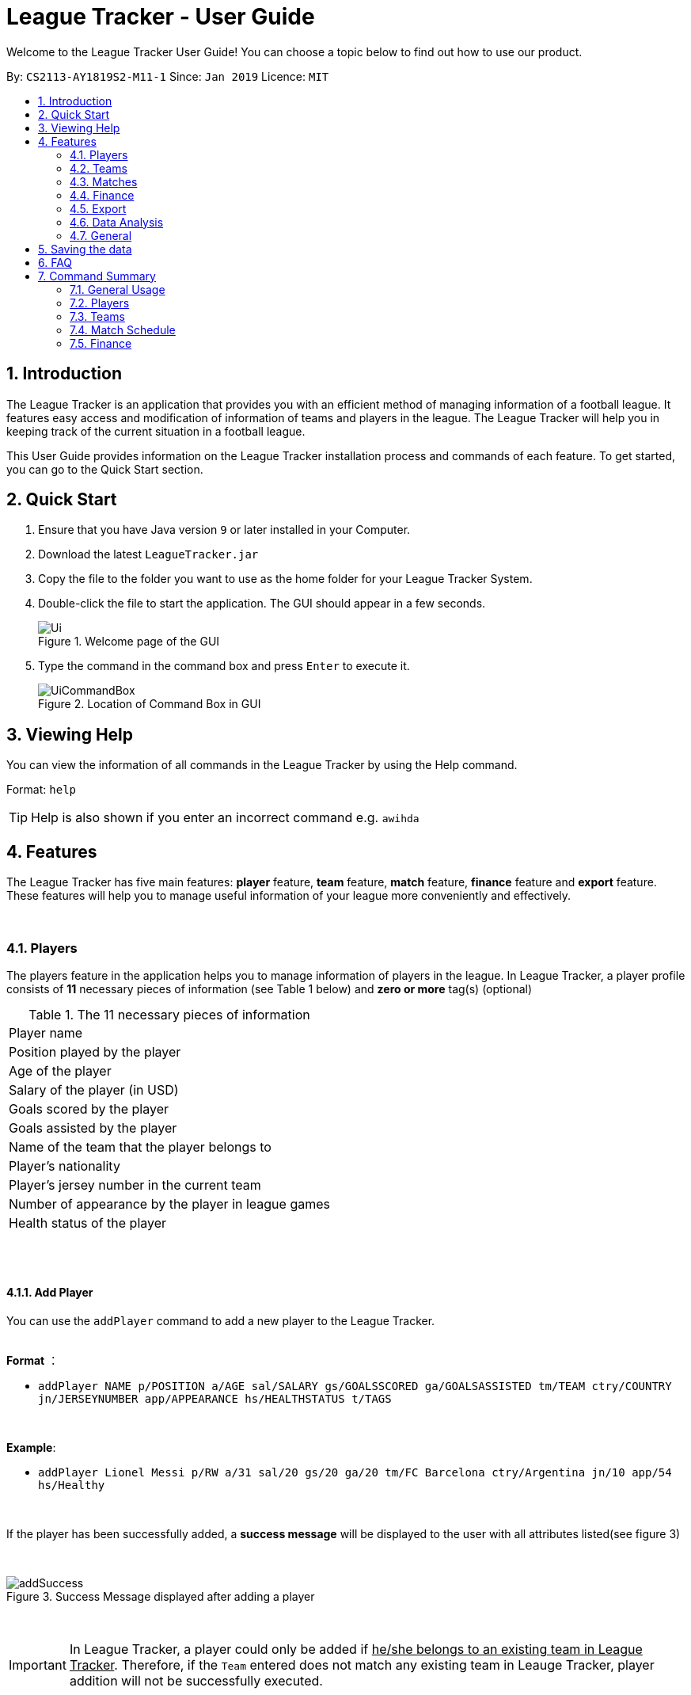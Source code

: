 = League Tracker - User Guide
:site-section: UserGuide
:toc:
:toc-title:
:toc-placement: preamble
:sectnums:
:imagesDir: images
:stylesDir: stylesheets
:xrefstyle: full
:experimental:
ifdef::env-github[]
:tip-caption: :bulb:
:note-caption: :information_source:
endif::[]

Welcome to the League Tracker User Guide! You can choose a topic below to find out how to use our product.

By: `CS2113-AY1819S2-M11-1`	Since: `Jan 2019` Licence: `MIT`

== Introduction

The League Tracker is an application that provides you with an efficient method of managing information of a football league.
It features easy access and modification of information of teams and players in the league. The League Tracker will help
you in keeping track of the current situation in a football league.

This User Guide provides information on the League Tracker installation process and commands of each feature. To get started, you can go to the Quick Start section.

== Quick Start

.  Ensure that you have Java version `9` or later installed in your Computer.
.  Download the latest `LeagueTracker.jar`
.  Copy the file to the folder you want to use as the home folder for your League Tracker System.
.  Double-click the file to start the application. The GUI should appear in a few seconds.

+
[.text-center]
.Welcome page of the GUI
image::Ui.png[]
+
.  Type the command in the command box and press kbd:[Enter] to execute it.
+
[.text-center]
.Location of Command Box in GUI
image::UiCommandBox.png[]

== Viewing Help

You can view the information of all commands in the League Tracker by using the Help command.

Format: `help`

[TIP]
====
Help is also shown if you enter an incorrect command e.g. `awihda`
====

== Features

The League Tracker has five main features: *player* feature, *team* feature,  *match* feature, *finance* feature and *export*
feature. These features will help you to manage useful information of your league more conveniently and effectively.

{empty} +


=== Players
The players feature in the application helps you to manage information of players in the league.
In League Tracker, a player profile consists of *11* necessary pieces of information (see Table 1 below)
and *zero or more* tag(s) (optional)

.The 11 necessary pieces of information
|===
| Player name
| Position played by the player
| Age of the player
| Salary of the player (in USD)
| Goals scored by the player
| Goals assisted by the player
| Name of the team that the player belongs to
| Player's nationality
| Player's jersey number in the current team
| Number of appearance by the player in league games
| Health status of the player
|===

{empty} +
{empty} +


==== *Add Player*
You can use the `addPlayer` command to add a new player to the League Tracker. +

{empty} +
*Format* ：

*  `addPlayer NAME p/POSITION a/AGE sal/SALARY gs/GOALSSCORED ga/GOALSASSISTED tm/TEAM ctry/COUNTRY jn/JERSEYNUMBER
app/APPEARANCE hs/HEALTHSTATUS t/TAGS`

{empty} +

*Example*: +

*  `addPlayer Lionel Messi p/RW a/31 sal/20 gs/20 ga/20 tm/FC Barcelona ctry/Argentina jn/10 app/54 hs/Healthy`

{empty} +

If the player has been successfully added, a *success message* will be displayed to the user with all attributes
listed(see figure 3)

{empty} +
[.text-center]
.Success Message displayed after adding a player
image::addSuccess.png[]

{empty} +

IMPORTANT: In League Tracker, a player could only be added if pass:q[<u>he/she belongs to an existing team in League
Tracker</u>]. Therefore, if the `Team` entered does not match any existing team in Leauge Tracker, player
addition will not be successfully executed.

{empty} +

NOTE: * `NAME` should be *spaces or alphanumeric characters*; +
      * `Position` should be *spaces or alphanumeric characters*; +
      * `AGE` should be *an integer between 0 and 100*; +
      * `SALARY` should be *positive numbers in million USD*; +
      * `GOALSSCORED` should be *a non-negative integer*; +
      * `GOALSASSISTED` should be *a non-negative integer*; +
      * `NATIONALITY` should be a *string*; +
      * `JERSEYNUMBER` should be *an integer from 0 to 35*; +
      * `APPEARANCE` should be *a non-negative integer*; +
      * `HEALTHSTATUS` should be a *string*;

{empty} +
{empty} +

==== *Quick-add Player*
As a full-detail `addPlayer` Command requires numerous attribute inputs from users,
League Tracker provides an alternative command `addFast` to pass:[<u>add player faster</u>] with less attribute input
needed from the user. +

Only `NAME`, `POSITION`, `AGE`, `SALARY`, `TEAM`, `NATIONALITY`, `JERSEYNUMBER` and `TAGS (optional)`
 are needed as input.`GOALSSCORED`,`GOALSASSISTED`,`APPEARANCE` and `HEALTHSTATUS` are set to default values (0,0,0 and Healthy)

{empty} +

*Format* ：

*  `addFast NAME p/POSITION a/AGE sal/SALARY tm/TEAM ctry/NATIONALITY jn/JERSEYNUMBER t/TAGS`

{empty} +

*Example*:

*  `addFast Lionel Messi p/RW a/31 sal/20 tm/FC Barcelona ctry/Argentina jn/10`

{empty} +

If the player has been successfully added, a *success message* will be displayed to the user with all attributes listed
(including those that assume default values)(See figure 4)

{empty} +
[.text-center]
.Success Message displayed after using addFast Command to add a player
image::addFastSuccess.png[]


NOTE: `addFast` Command has the same set of requirements on attribute data type as `addPlayer` command

{empty} +
{empty} +

==== *Delete Player By Index*
You can use the `deletePlayer` command to delete an existing player in the League Tracker.

First you need to do a `listPlayer` command to pass:[<u>obtain the index of player</u>] in the league record.
This step is *necessary*.

Then perform `deletePlayer` command using this
index.

{empty} +

*Format* ：

*  `listPlayer` +
*  `deletePlayer Index`

{empty} +

*Example*:

. Do a `listPlayer` command to obtain the index of all players in the league record.(See figure 5)

[.text-center]
.Information of all players in the league record after executing the `listPlayer` command
image::delete_PlayerListed.png[]

. Assume that the user wants to delete the player named "Cristiano Ronaldo" with index 2, the user just needs to input
`deletePlayer 2` as the delete command.

. If successfully deleted, a *success message* will be shown to the user. (See figure 6)

{empty} +
[.text-center]
.Success Message displayed after using delete Command to delete a player
image::deleteSuccess.png[]

{empty} +

WARNING: For current versions of League Tracker, deletion of players are permanent

{empty} +
{empty} +

==== *Delete All Players in League Tracker*
You can use the `clearPlayer` command to delete all existing players in the League Tracker. +

{empty} +

*Format* :

*  `clearPlayer`

{empty} +

All players in League Tracker will be deleted and a *successful message* will be displayed to
user (see figure 7).

{empty} +
[.text-center]
.Success Message displayed to user after deleting all existing players in League Tracker
image::clearPlayerSuccess.png[]

{empty} +

WARNING: For current versions of League Tracker, deletion of players are permanent

{empty} +
{empty} +

==== *Display Player Profile By Index*
You can use the `displayProfile` command to display the whole profile of a selected player. +

First, you should do a `listPlayer` Command to pass:[<u>obtain the index of the target player.
This step is *necessary*.

Then, you can use this `displayProfile` Command to pass:[<u>obtain the full player profile for the playerpass:[<u>.

{empty} +

*Format* ：

*  `listPlayer` +
*  `displayProfile Index`

{empty} +

*Example*:

*  `listPlayer` +
*  `displayProfile 1`

{empty} +

If the player with the index exists, a *success message* will be displayed to the user containing all information
regarding the player

{empty} +
[.text-center]
.Success Message displayed to user with a viewAll Command by index
image::viewAllSuccess.png[]

{empty} +
{empty} +


==== *Edit Player Profile*
You can use this `editPlayer` command to pass:[<u>edit information of an existing player's profile</u>]
in the League Tracker. +

First, you need to do a `listPlayer` command to pass:[<u>obtain the index number of the target player</u>] in league tracker's record.
This step is *necessary*.

Then, you can use `editPlayer` command to do edition on the attribute information by pass:[<u>providing respective
updated information</u>]. Consequently the profile of the target player will be edited in accordance with the
information provided.

{empty} +

[TIP]
====
Our `editPlayer` command allows the user to make changes to one or more attributes in the player profile.
Simply follow the format and key in only the attribute information that you want to update.

Please note that you need to key in at least one attribute to make the `editPlayer` command meaningful.
Old values will be overwritten by new inputs (including tags).
====

{empty} +


*Format* ：

* `listPlayer` +
* `editPlayer INDEX_NUMBER [n/NAME] [p/POSITIONPLAYED] [a/AGE] [sal/SALARY] [gs/GOALSSCORED] [ga/GOALSASSISTED]
 [ctry/NATIONALITY] [jn/JERSEYNUMBER] [app/APPEARANCE] [hs/HEALTHSTATUS] [t/TAGS]`

('[]' means that this entry is optional, If it is not typed in the input, the original information for this particular
attribute will be kept unchanged)

{empty} +

*Example*:

let's say you want to edit the player profile of a player with name "Lionel Messi"

Specifically, you want to change the salary information to be '2000' in the league tracker.

* `listPlayer` +

[.text-center]
.Information displayed after `listPlayer` command
image::edit_list.png[]

From the `listPlayer` command (See figure 9), you find out that the index number of player 'Lionel Messi' is 1.

* `editPlayer 1 sal/2000`

{empty} +

If the edition is executed successfully, a *success message* will be displayed to the user containing the player
profile after edition(See figure 10).

{empty} +
[.text-center]
.Success Message after edition
image::edit_success.png[]

{empty} +

NOTE: You will not be allowed to change player's `team` using the `editPlayer` command. +
      It should be done using the `transfer` Command. +
      {empty} +
      Edition of `GOALSSCORED` is also blocked in `editPlayer` command to avoid interference with League Tracker's
      automatic update using match information

{empty} +

WARNING: As League Tracker's internal algorithms use players' `NAME` attributes to distinguish, identify and track
player objects, please be reminded that edition of `NAME` using `editPlayer` command pass:[<u>should be
treated carefully after thorough considerations</u>]. You most
likely need to adjust respective match information to make sure your action will not cause unwanted consequences.

{empty} +
{empty} +

==== *Search for Players using keywords*

You can use the `findPlayer` command to pass:[<u>search for players in League Tracker using certain keywords</u>].

{empty} +

*Format*:

*  `findPlayer KEYWORD`

{empty} +

*Example*:

*  `findPlayer Messi`

{empty} +

If one or more players with such keyword in his/her name exist in the league tracker, his/her/their profile details
will be displayed.(See figure 11).

{empty} +
[.text-center]
.Successful search displaying the profile of a player "Lionel Messi" whose name matches the keyword "Messi"
image::findPlayer.png[]

{empty} +
{empty} +

==== *List All Players in League Tracker*
You can use the `listPlayer` command to check the list of all players with their details in League Tracker. +

{empty} +

*Format* ：

*  `listPlayer`

{empty} +

A list of all players' information will be displayed following the command.(See figure 12)

{empty} +
[.text-center]
.Successful `listPlayer` Command displaying all player profiles in League Tracker
image::listSuccess.png[]

{empty} +
{empty} +

==== *Sort Players in League Tracker*
You can use the `sortPlayer` command to pass:q[<u>sort the player list by *alphabetical order*</u>].

{empty} +

*Format* :

*  `sortPlayer`

{empty} +

*Example*:


Figure 13 shows a player list before sorting, obtained using `listPlayer` command. However, `listPlayer` is
*not compulsory* here.

{empty} +
[.text-center]
.A player list in League Tracker before sorting obtained by executing a `listPlayer` Command
image::sort_beforesorting.png[]



* `sortPlayer`

If the sortPlayer command is executed successfully, a *success message* will be displayed to user. (see figure 14)

[.text-center]
.Success Message after executing a `sortPlayer` command
image::sort_success.png[]

Now do another `listPlayer` command, you can see that the player list has been alphabetically sorted.(See figure 15)

[.text-center]
.The player list after executing a `sortPlayer` command
image::sort_aftersorting.png[]

{empty} +

==== *Transfer Player to a different team in League Tracker*
You can use the `transfer` command to pass:[<u>transfer a player to another existing team in League Tracker</u>].

{empty} +

*Format* :

*  `transfer PLAYERNAME tm/DESTINATIONTEAM jn/NEWJERSEYNUMBER sal/NEWSALARY`

{empty} +

NOTE: The *player must already exist* in League Tracker. +
      The *destination team must already exist* in League Tracker +
      The destination team shall not be the same as the player's current team +
      The *Jersey Number must be available* in the destination team +
      All *data type constraints* of these attributes still hold

{empty} +

*Example*:

Let's say you want to transfer the player "Lionel Messi" who is currently in team "FC Barcelona" to team "Juventus",
his jersey number will be 10 at "Juventus", his salary will be 20,000,000 USD at "Juventus".
(Here in example, assume that the conditions stated above are all met)

* `transfer Lionel Messi tm/Juventus jn/10 sal/20000000`

If the transfer is successfully executed, a *success message* will be shown to the user with player's name, his team before
transfer, his team after transfer, his new jersey number and his new salary.(See figure 16)

{empty} +

[.text-center]
.Example of a success message displayed after a successful transfer
image::transfer_success.png[]

NOTE: For current versions, League Tracker will keep the gaols scored data as it keeps track of total number of
goals scored by the individual player.

{empty} +
{empty} +

==== Display Player Profile using player's index number
You can use the `displayProfile` command to  pass:[<u>display the profile of a specific player
identified by his index number</u>].

First you need to do a `listPlayer` command to pass:[<u>obtain the index of player</u>] in the league record.
This step is *necessary*.

Then perform `displayProfile` command using this index.

{empty} +

*Format*:

* `listPlayer`
*  `displayProfile INDEXNUMBER`

{empty} +

Example:

* `displayProfile 1`

{empty} +

If the index number correctly identifies a player, the player's profile will be displayed to user.(See figure 17)

{empty} +
[.text-center]
.Displaying player's profile with index number 1
image::display_index_success.png[]

{empty} +
{empty} +
{empty} +

// tag::teamug[]
=== Teams
The teams feature in the application helps you to manage information of football teams in the league.
{empty} +

==== *Add Team*
You can use the Add Team command to add a new team to the League Tracker. +

Format : `addteam NAME c/COUNTRY s/SPONSORSHIP [t/TAGS]`

Example: +
 `addteam Liverpool c/United Kingdom s/2000000 t/red` +
 
Adds a new Team with the specified details.

[.text-center]
.After Adding
image::addteam.png[]

==== *Delete Team*
You can use the Delete Team command to delete an existing Team from League Tracker. +

Format : `deleteteam INDEX`

Example: +

* `listteam` +

[.text-center]
.After listing
image::listteam.png[]

* `deleteteam 1` +

Deletes the 1st Team in the Team list.

[.text-center]
.After deleting
image::delteam.png[]

==== *Edit Team*
You can use the Edit Team command to edit information of a Team in League Tracker. +
Format : `editteam INDEX [n/NAME] [c/COUNTRY] [s/SPONSORSHIP] [t/TAGS]`

Example: +

* `listteam` +

[.text-center]
.After Listing
image::listteam2.png[]

* `editteam 1 n/United Malaysia` +

[.text-center]
.After Editing
image::editteam.png[]

Edits the name of the 1st Team in the Team list to United Malaysia.
{empty} +

[NOTE]
====
Team's name cannot be edited if existing players or matches are tied to the team. +
Inputing `t/nil` for tags will remove all tags for the team.

====

==== *Find Team*
You can use the Find Team command to find teams containing certain keywords. +
Format : `findteam KEYWORD`

Example: `findteam a`

.After Finding
image::FindTeam.png[]


==== *List Team*
You can use the List Team command to see the list of all current teams in the league. +

Format : `listteam`

[.text-center]
.After Listing
image::listteam.png[]

==== *View Team*
You can use the View Team command to see the deatils of a Team from the league tracker. +

NOTE: Running this command will display all players in the team, thus you can use this if you want to know who are in
the team.

Format : `viewteam INDEX`

Example: +

* `listteam` +

[.text-center]
.After Listing
image::listteam3.png[]

* `viewteam 1` +

[.text-center]
.After Viewing
image::viewteam.png[]

Display the 1st team's details.
// end::teamug[]
{empty} +
{empty} +


// tag::matchug[]
=== Matches
The Match Schedule Feature in the application helps you to manage information of matches in the league. 
{empty} +
{empty} +

==== *Add Matches*
You can use the `addmatch` command to add a new match to League Tracker. +

Format : `addmatch DD MMM YYYY h/HOMETEAM a/AWAYTEAM`

IMPORTANT: `HOMETEAM` and `AWAYTEAM` must be added into League Tracker before addition of match. (See section 4.2.1. Add Team)

Example: +
 `addmatch 1 Jan 2019 h/Fulham a/Chelsea` +

Adds a new match with the specified details.

[.text-center]
.Successful addition of match between teams "Fulham" and "Chelsea" on "1 Jan 2019"
image::addmatch.PNG[]
{empty} +
{empty} +

==== *Delete Matches*
You can use the `deletematch` command to delete an existing match from League Tracker. +

Format : `deletematch INDEX`

NOTE: You should `listmatch` or `findmatch` to get `INDEX` before you execute this command. +
(See sections 4.3.4. List Matches and 4.3.5. Search For Matches By Match Date)

Example: +

* `listmatch` +

[.text-center]
.The list of match in League Tracker
image::listmatch2.PNG[]

* `deletematch 1` +

Deletes the 1st match in the match list.

[.text-center]
.Successful deletion of 1st match in the list
image::deletematch.PNG[]

{empty} +
{empty} +

==== *Delete All Matches In League Tracker*
You can use the `clearmatch` command to delete all existing matches from League Tracker. +

Format : `clearmatch` +

Clears all matches in League Tracker.

[.text-center]
.Successful clearing of matches
image::clearmatch.PNG[]

{empty} +
{empty} +

==== *List Matches*
You can use the `listmatch` command to see the list of all matches in League Tracker. +

Format : `listmatch`

List all matches in League Tracker.

[.text-center]
.The list of match in League Tracker
image::listmatch.PNG[]

{empty} +
{empty} +

==== *Search For Matches By Match Date*

You can use the `findmatch` command to search for matches in League Tracker pass:[<u> with same day, month or year</u>].

{empty} +

*Format*:

*  `findmatch DATE`

NOTE: If the day of the `DATE` is single digit, i.e 1-9, "0" must be added in front. For example, 8 Apr 2019 is to be keyed in as 08 Apr 2019. +
{empty} +
Month is case-sensitive when used in this command.


*Example*:

*  `findmatch 01 Feb 2020`

{empty} +

If one or more matches has date with the same day, month or year, a summary of the match(es)
will be displayed.

{empty} +

[.text-center]
.Successful search displaying the matches with date that has same day, month or year "01 Feb 2020"
image::findmatch.PNG[]

{empty} +
{empty} +

==== *Update Matches*
You can use the `updatematch` command to update the outcome of an existing match in League Tracker. +

Format : `updatematch INDEX h/HOMEREVENUE a/AWAYREVENUE [g/GOALSCORER]... [o/OWNGOALSCORER]...`

IMPORTANT: `GOALSCORER` and `OWNGOALSCORER` must be in the `TEAMS` participating in the match.

{empty} +

NOTE: `GOALSCORER` and `OWNGOALSCORER` are optional fields and can be omitted. +
{empty} +
`GOALSCORER` and `OWNGOALSCORER` can also be included in command more than once to add more `GOALSCORERs` and `OWNGOALSCORERs` +
e.g `updatematch INDEX h/HOMEREVENUE a/AWAYREVENUE [g/GOALSCORER][g/GOALSCORER][o/OWNGOALSCORER][o/OWNGOALSCORER]`.

NOTE: You should `listmatch` or `findmatch` to get `INDEX` before you execute this command. +
(See sections 4.3.4. List Matches and 4.3.5. Search For Matches By Match Date)


Example: +

* `listmatch` +

[.text-center]
.The list of match in League Tracker
image::listmatch.PNG[]

* `updatematch 1 h/20 a/8` +

Updates the 1st match in the match list with specified match results.

[.text-center]
.Successful update of 1st match in the list
image::updatematch.PNG[]

{empty} +
{empty} +

==== *View Matches*
You can use the `viewmatch` command to see the full details of a Match in League Tracker. +

Format : `viewmatch INDEX`

NOTE: You should `listmatch` or `findmatch` to get `INDEX` before you execute this command. +
(See sections 4.3.4. List Matches and 4.3.5. Search For Matches By Match Date)

Example: +

* `listmatch` +

[.text-center]
.The list of match in League Tracker
image::listmatch2.PNG[]

* `viewmatch 1` +

Display the 1st match details.

[.text-center]
.Details of the 1st match in the list
image::viewmatch.PNG[]
// end::matchug[]

{empty} +
{empty} +

// tag::financeug[]
=== Finance
The Finance Feature in the application helps you to manage and keep track of financial conditions in the league.
{empty} +


==== *Get League Finance*
You can use the Get League Finance command to view the total financial condition of the league. +

Format : `getlf`

Example: +
`getlf`

[.text-center]
.result after typing "getlf"
image::result_after_getlf.png[width="600"]

[NOTE]
====
The histogram of financial incomes of four quarters helps you to better visualise the trend of changes
of financial income.
====
{empty} +


==== *Get Team Finance*
You can use the Get Team Finance command to view the financial condition in USD of a selected Team in League Tracker. +

Format : `getfinance INDEX`

Example: +

* `Listteam` +
* `getfinance 4`


[.text-center]
.the list of teams displayed after typing "listteam"
image::after_listteam.png[width="600"]

[.text-center]
.result of getting finance of the selected team
image::result_of_getfinance.png[width="600"]

[TIP]
====
This Get Team Finance command enables you to view the financial condition of a team from the list of teams.
This is applicable when you are viewing the team list and then you get curious about the financial condition of
a certain team in the team list.
====
{empty} +

==== *List Team Finance*
You can use the List Team Finance command to view the list of financial condition in USD of all Teams in the league. +

Format : `listfinance`

Example: +
`listfinance` +

[.text-center]
.result of listing finances
image::list_finance.png[width="600"]

[NOTE]
====
The order of the finance list corresponds to the order of the list of teams.
====
{empty} +

==== *View Team Finance*
You can use the View Team Finance command to view the financial condition in USD of a selected Team in League Tracker
from the finance list. +

Format : `viewfinance INDEX`

Example: +

* `Listfinance` +
* `viewfinance 4`


[.text-center]
.the list of finances displayed after typing "listfinance"
image::list_finance.png[width="600"]

[.text-center]
.result of viewing finance of the selected team from the finance list
image::view_finance.png[width="600"]

[NOTE]
====
This View Team Finance command gives you a more detailed version of the financial condition compared to
the result of Get Team Finance command. More information on sponsorship and ticket income is given.
====
{empty} +

==== *Rank Team Finance*
You can use the Rank Team Finance command to view a ranked list of financial incomes of all Teams from high to low. +

Format : `rankfinance`

Example: +
`rankfinance` +

[.text-center]
.result of ranking finances
image::rank_finance.png[width="600"]
{empty} +
// end::financeug[]


{empty} +
{empty} +
{empty} +

=== Export
The Export Feature in League Tracker allows user to pass:q[<u>export data stored in League Tracker to *Excel files*</u>]
 to facilitate data transfer, storage and further processing.

This feature is empowered by an external Java library named *Apache Poi*, developed and maintained by the Apache
Software Foundation.

{empty} +
{empty} +

==== *Export Player Profiles to an Excel File*
You can use the `exportPlayer` command to pass:q[<u>export all player profiles currently stored in League Tracker's storage file
to an *Excel file*</u>]

For now, the export path has been hard-coded to be `exported_player_record.xls`, which can be found under the same directory of
the application once `exportPlayer` command is called.

{empty} +

*Format*:

* `exportPlayer`

{empty} +

A *success message* will be displayed to the user after successful export. (see figure 26)

[.text-center]
.Success message shown to user after executing `exportPlayer`
image::exportplayer.png[]

{empty} +

You can view and have further manipulation with the data exported. Figure 27 below shows what
it looks like inside `exported_player_record.xls` .

[.text-center]
.Screenshot of the exported excel file containing all stored player profiles
image::exportplayerexcel.png[]

{empty} +

NOTE: If `exported_player_record.xls` already exists, the `exportPlayer` command will overwrite the content.

{empty} +
{empty} +

==== *Export Team Profiles to an Excel File*
You can use the `exportTeam` command to pass:q[<u>export all team profiles currently stored in League Tracker's storage file
to an *Excel file*</u>]

For now, the export path has been hard-coded to be `exported_team_record.xls`, which can be found under the same directory of
the application once `exportTeam` command is called.

{empty} +

*Format*:

* `exportTeam`

{empty} +

A *success message* will be displayed to the user after successful export. (see figure 26)

[.text-center]
.Success message shown to user after executing `exportTeam`
image::exportteam.png[]

{empty} +

You can view and have further manipulation with the data exported. Figure 29 below shows what
it looks like inside `exported_team_record.xls` .

[.text-center]
.Screenshot of the exported excel file containing all stored team profiles
image::exportteamexcel.png[]

{empty} +

NOTE: If `exported_team_record.xls` already exists, the `exportTeam` command will overwrite the content.

{empty} +
{empty} +

==== *Export Finance Records to an Excel File*
You can use the `exportFinance` command to pass:q[<u>export all finance records currently stored in League Tracker's storage file
to an *Excel file*</u>]

For now, the export path has been hard-coded to be `exported_finance_record.xls`, which can be found under the same directory of
the application once `exportFinance` command is called.

{empty} +

*Format*:

* `exportFinance`

{empty} +

A *success message* will be displayed to the user after successful export. (see figure 26)

[.text-center]
.Success message shown to user after executing `exportFinance`
image::exportfinance.png[]

{empty} +

You can view and have further manipulation with the data exported. Figure 31 below shows what
it looks like inside `exported_finance_record.xls` .

[.text-center]
.Screenshot of the exported excel file containing all stored finance records
image::exportfinanceexcel.png[]

{empty} +

NOTE: If `exported_finance_record.xls` already exists, the `exportFinance` command will overwrite the content.

{empty} +
{empty} +

==== *Export Match Information to an Excel File*
You can use the `exportMatch` command to pass:q[<u>export all match records currently stored in League Tracker's storage file
to an *Excel file*</u>]

For now, the export path has been hard-coded to be `exported_match_record.xls`, which can be found under the same directory of
the application once `exportMatch` command is called.

{empty} +

*Format*:

* `exportMatch`

{empty} +

A *success message* will be displayed to the user after successful export. (see figure 32)

[.text-center]
.Success message shown to user after executing `exportMatch`
image::exportMatch.png[]

{empty} +

You can view and have further manipulation with the data exported. Figure 33 below shows what
it looks like inside `exported_match_record.xls` .

[.text-center]
.Screenshot of the exported excel file containing all stored match records
image::exportmatchexcel.png[]

{empty} +

NOTE: If `exported_match_record.xls` already exists, the `exportMatch` command will overwrite the content.

{empty} +
{empty} +
{empty} +

=== Data Analysis
You can use the `generateReport` command to have pass:[<u>an in-app analysis on data stored in League Tracker
using its internal tools</u>]. Results will be compiled, processed and presented to you formally in a
report format (see figure 34).

{empty} +

*Format*: `generateReport`

{empty} +

[.text-center]
.Overview of report generated after in-app data analysis
image::generatereportoverview.png[]

{empty} +
{empty} +

The report consists of five sections: +
1. Report introduction and timestamp +
2. League Summary +
3. Golden Boot (League top scorer) +
4. Top scorers in each team +
5. Transfer records of all player transfers executed successfully in the past

{empty} +
{empty} +

* Section 1: Report Introduction and Timestamp +
In this section, a brief introduction of report generation will be given and the exact timestamp of
report generation will also be displayed for reference purposes. (See figure 35)

[.text-center]
.Section 1 of report
image::reportone.png[]

{empty} +

* Section 2: League Summary +
In this section, a summary of status and progress of the whole league will be presented (See figure 36), including:

** *Number of players* currently tracked by League Tracker in league
** *Number of teams* currently tracked by League Tracker in league
** *Number of matches* currently tracked by League Tracker in league
** *Number of matches played* and updated

[.text-center]
.Section 2 of report
image::reporttwo.png[]

{empty} +

* Section 3: Golden Boot (league top scorer) +
In this section, `NAME` ,`TEAM` and `GOALSSCORED` of the current Golden Boot in the league will be presented (See figure 37).
If there are more than one player in the league having the same number of goals at the top of score board, all of them will
be recognized and displayed here.

[.text-center]
.Section 3 of report
image::reportthree.png[]

{empty} +

* Section 4: Top Scorer(s) in Each Team +
In this section, `NAME` ,`TEAM` and `GOALSSCORED` of the top scorer(s) in each team will be presented (See figure 38).
If there are more than one player in the same team having the same number of goals at the top of score board, all of them will
be recognized and displayed here.

[.text-center]
.Section 4 of report
image::reportfour.png[]

{empty} +

* Section 5: Transfer Records +
In this section, All transfer records since activation of League Tracker will be displayed here. (See figure 39)

[.text-center]
.Section 5 of report
image::reportfive.png[]

{empty} +

NOTE: For tracking purposes, all transfer ever made will be recorded, saved and displayed until the app resets

{empty} +
{empty} +

IMPORTANT: As our exciting data analysis feature is still under development, we welcome all suggestions as of what other analysis
should we include in the report. Please email e0201639@u.nus.edu if you have any suggestion,

{empty} +
{empty} +
{empty} +

=== General
League Tracker also has some general commands

{empty} +
{empty} +

==== *Viewing help sheet of all commands available in League Tracker*

You can use the `help` command to pass:[<u>view the help sheet</u>] that we prepare to guide you when you use League Tracker. +

{empty} +

*Format*: `help`

{empty} +

Once successfully executed, the help sheet will appear for your view. All commands available are recorded and nicely
categorized for your easy reference.(See figure 40)

{empty} +

[.text-center]
.Help sheet displayed
image::help.png[]

{empty} +

NOTE: This help sheet will also be displayed when you key in wrong formats of commands to help you correct your usage

{empty} +
{empty} +


==== *Exiting League Tracker*

You can use the Exit command to exit the program. +

Format: `exit`


{empty} +
{empty} +
{empty} +


== Saving the data

League tracker data are saved in the hard disk automatically after any command that changes the data.

You do not need to save data manually. League tracker data are saved in a file called `league_tracker.txt` in the project root folder.

== FAQ

*Q: How do I transfer my data to another Computer?* +

A: Install the app in the other computer and overwrite the empty data file it creates with the file that contains the data of your previous LeagueTracker folder.

== Command Summary

=== General Usage
List all commands : `help` +
Exit the program : `exit` +
Generate a report from data store in League Tracker : `generateReport`

=== Players

Add a Player to League Tracker: `addPlayer` +
Add a Player to League Tracker faster : `addFast` +
Delete a Player from League Tracker: `deletePlayer` +
Delete all Players from League Tracker : `clearPlayer` +
Edit a Player's Profile : `editPlayer` +
Export all player profiles to an Excel file : `exportPlayer` +
Search for players using keywords : `findPlayer` +
List all Players in the league : `listPlayer` +
Sort League Tracker player list : `sortPlayer` +
Transfer a player to another team : `transfer` +
Display a Player's Profile : `displayProfile`

=== Teams

Add Team to League : `addteam` +
Clear all Teams in League : `clearteam`
Delete Team from League : `deleteteam` +
Edit Team's Profile : `editteam` +
Export all Team profiles to an Excel file : `exportTeam` +
Find Team with Keyword : `findteam` +
List Team in League : `listteam` +
View Team in League : `viewteam` +

=== Match Schedule
Add Match to League : `addmatch` +
Delete Match from League : `deletematch` +
Delete All Match from League : `clearmatch` +
Export all match information to an Excel file : `exportMatch` +
List Matches in League : `listmatch` +
Search For Matches By Match Date in League : `findmatch` +
Update Match in League : `updatematch` +
View Match Detail : `viewmatch`

=== Finance
Get League Finance : `getlf` +
Get Team Finance : `getfinance` +
List Team Finance : `Listfinance` +
View Team Finance : `viewfinance` +
Rank Team Finance : `rankfinance` +
Export all Finance records to an Excel file : `exportFinance`
